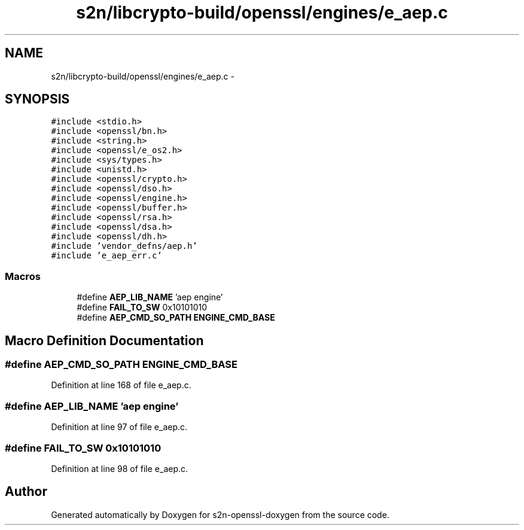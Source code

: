.TH "s2n/libcrypto-build/openssl/engines/e_aep.c" 3 "Thu Jun 30 2016" "s2n-openssl-doxygen" \" -*- nroff -*-
.ad l
.nh
.SH NAME
s2n/libcrypto-build/openssl/engines/e_aep.c \- 
.SH SYNOPSIS
.br
.PP
\fC#include <stdio\&.h>\fP
.br
\fC#include <openssl/bn\&.h>\fP
.br
\fC#include <string\&.h>\fP
.br
\fC#include <openssl/e_os2\&.h>\fP
.br
\fC#include <sys/types\&.h>\fP
.br
\fC#include <unistd\&.h>\fP
.br
\fC#include <openssl/crypto\&.h>\fP
.br
\fC#include <openssl/dso\&.h>\fP
.br
\fC#include <openssl/engine\&.h>\fP
.br
\fC#include <openssl/buffer\&.h>\fP
.br
\fC#include <openssl/rsa\&.h>\fP
.br
\fC#include <openssl/dsa\&.h>\fP
.br
\fC#include <openssl/dh\&.h>\fP
.br
\fC#include 'vendor_defns/aep\&.h'\fP
.br
\fC#include 'e_aep_err\&.c'\fP
.br

.SS "Macros"

.in +1c
.ti -1c
.RI "#define \fBAEP_LIB_NAME\fP   'aep engine'"
.br
.ti -1c
.RI "#define \fBFAIL_TO_SW\fP   0x10101010"
.br
.ti -1c
.RI "#define \fBAEP_CMD_SO_PATH\fP   \fBENGINE_CMD_BASE\fP"
.br
.in -1c
.SH "Macro Definition Documentation"
.PP 
.SS "#define AEP_CMD_SO_PATH   \fBENGINE_CMD_BASE\fP"

.PP
Definition at line 168 of file e_aep\&.c\&.
.SS "#define AEP_LIB_NAME   'aep engine'"

.PP
Definition at line 97 of file e_aep\&.c\&.
.SS "#define FAIL_TO_SW   0x10101010"

.PP
Definition at line 98 of file e_aep\&.c\&.
.SH "Author"
.PP 
Generated automatically by Doxygen for s2n-openssl-doxygen from the source code\&.
